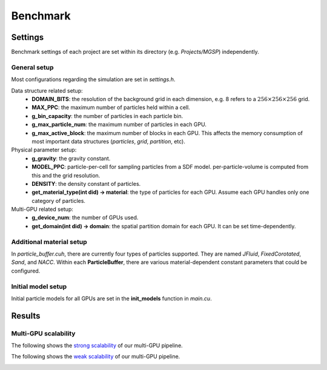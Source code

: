 Benchmark
==================

Settings
--------
Benchmark settings of each project are set within its directory (e.g. *Projects/MGSP*) independently.

General setup
`````````````
Most configurations regarding the simulation are set in *settings.h*.

Data structure related setup:
    - **DOMAIN_BITS**: the resolution of the background grid in each dimension, e.g. 8 refers to a :math:`256 \times 256 \times 256` grid.
    - **MAX_PPC**: the maximum number of particles held within a cell.
    - **g_bin_capacity**: the number of particles in each particle bin.
    - **g_max_particle_num**: the maximum number of particles in each GPU.
    - **g_max_active_block**: the maximum number of blocks in each GPU. This affects the memory consumption of most important data structures (*particles*, *grid*, *partition*, etc).

Physical parameter setup:
    - **g_gravity**: the gravity constant.
    - **MODEL_PPC**: particle-per-cell for sampling particles from a SDF model. per-particle-volume is computed from this and the grid resolution.
    - **DENSITY**: the density constant of particles.
    - **get_material_type(int did) -> material**: the type of particles for each GPU. Assume each GPU handles only one category of particles.

Multi-GPU related setup:
    - **g_device_num**: the number of GPUs used.
    - **get_domain(int did) -> domain**: the spatial partition domain for each GPU. It can be set time-dependently.

Additional material setup
``````````````````````````
In *particle_buffer.cuh*, there are currently four types of particles supported. They are named *JFluid*, *FixedCorotated*, *Sand*, and *NACC*. 
Within each **ParticleBuffer**, there are various material-dependent constant parameters that could be configured.

Initial model setup
``````````````````````````
Initial particle models for all GPUs are set in the **init_models** function in *main.cu*.

Results
--------

Multi-GPU scalability
``````````````````````````
The following shows the `strong scalability <https://www.sharcnet.ca/help/index.php/Measuring_Parallel_Scaling_Performance>`_ of our multi-GPU pipeline.

.. image:: images/row_strong_speedup.jpg
    :width: 300px

.. image:: images/row_strong_time.jpg
    :width: 300px

The following shows the `weak scalability <https://www.sharcnet.ca/help/index.php/Measuring_Parallel_Scaling_Performance>`_ of our multi-GPU pipeline.

.. image:: images/row_weak_speedup.jpg
    :width: 300px

.. image:: images/row_weak_time.jpg
    :width: 300px